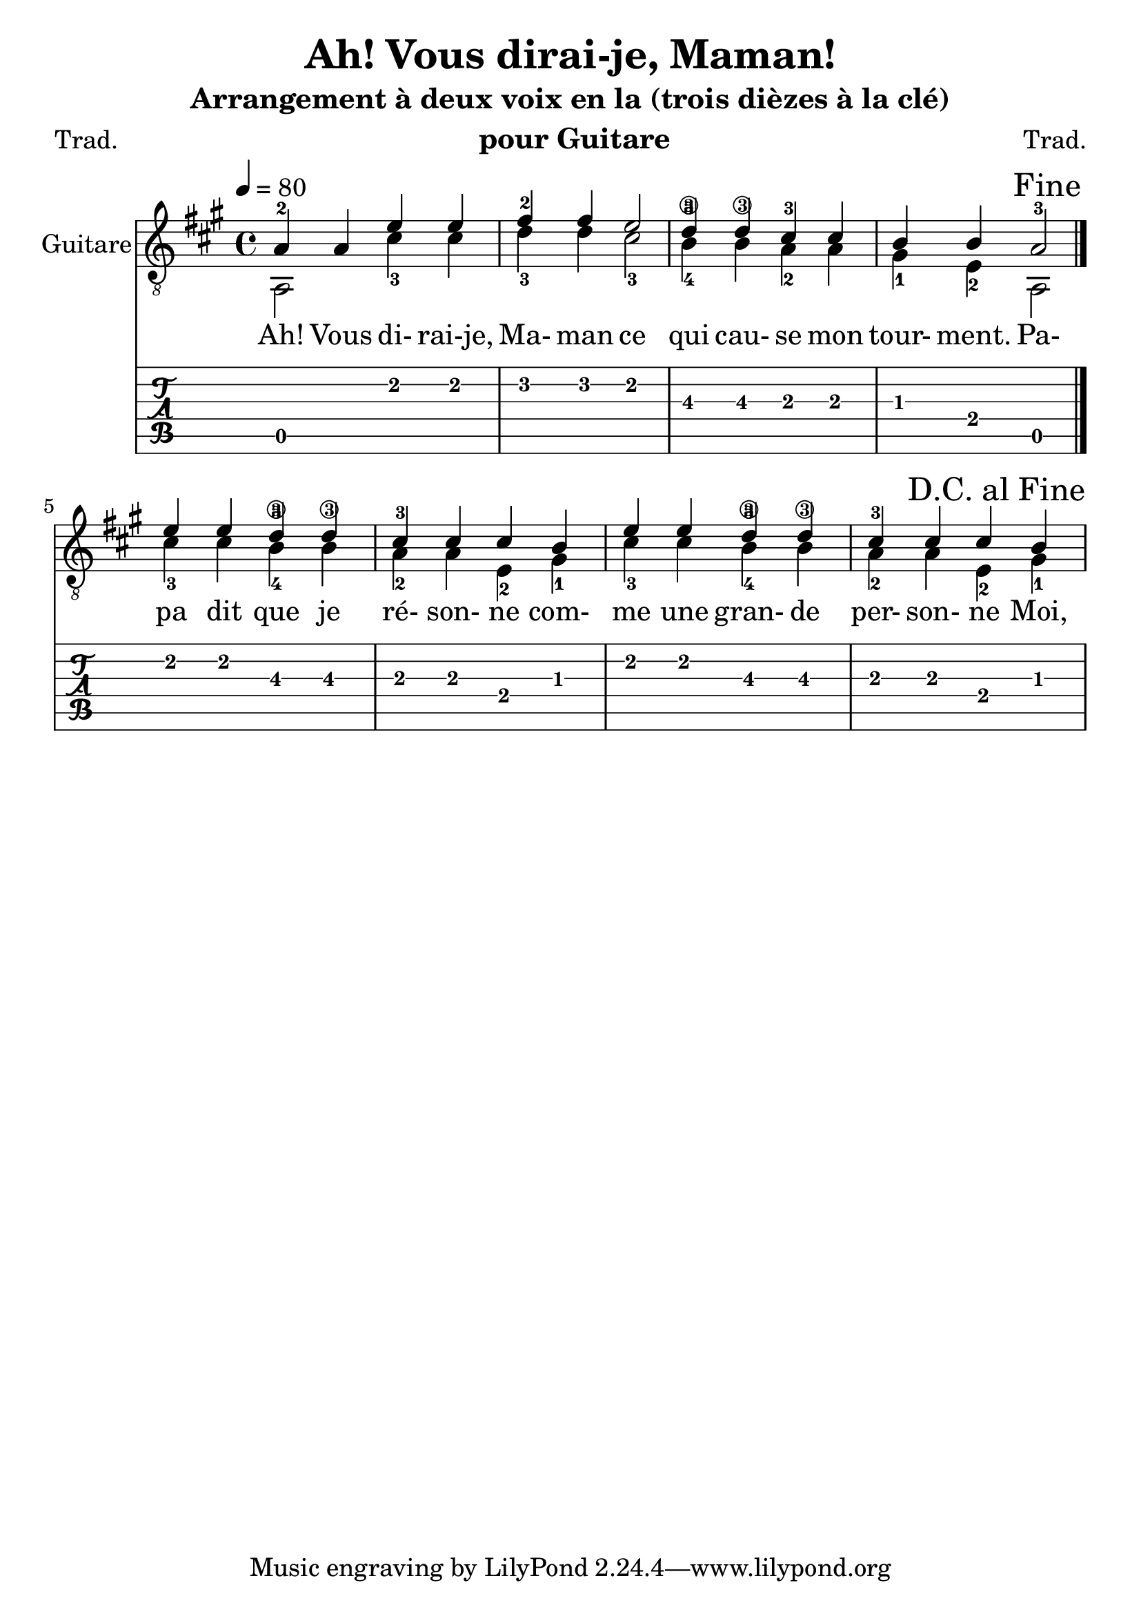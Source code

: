 \version "2.12.3"

#(set-default-paper-size "a4")
#(set-global-staff-size 24 )

\header {
	title = "Ah! Vous dirai-je, Maman!"
	subtitle = "Arrangement à deux voix en la (trois dièzes à la clé)"
	instrument = " pour Guitare"
	composer = "Trad."
	poet = "Trad."

	}

global = {
	\key a \major
	\time 4/4
	\tempo 4=80    % (ça me semble un peu lent !)
	}

upper = \relative c' { \tempo 4=80

\global
	\set Staff.midiInstrument = "acoustic guitar (nylon)"
	\stemUp a4-2 a e' e |
	fis-2 fis e2 |
	d4-3 d cis-3 cis |
	b b a2-3 |

	\once \override Score.RehearsalMark #'break-visibility =
		#end-of-line-visible
	\once \override Score.RehearsalMark #'self-alignment-X = #RIGHT

	\mark "Fine" \bar "|." \break

	e'4 e d-3 d |
	cis-3 cis cis b |
	e4 e d-3 d |
	cis-3 cis cis b |

%	\once \override Score.RehearsalMark #'break-visibility =
%		#end-of-line-visible
	\once \override Score.RehearsalMark #'self-alignment-X = #RIGHT

	\mark "D.C. al Fine"

	}
%Paroles = \lyricmode {
\addlyrics {
	Ah! Vous di- rai-je, Ma- man
	ce qui cau- se mon tour- ment.
	Pa- pa dit que je ré- son- ne %---> RAIsonne ! (pas comme le tambour, quand même ! :-))
	com- me une gran- de per- son- ne

	Moi, je dis que les bon- bons
	Va- lent mieux que la rai- son.
}
	
	
lower = \relative c' {

\global

	\stemDown a,2 cis'4-3 cis |
	d-3 d cis2-3 |
	b4-4\3 b\3 a-2 a |
	gis-1 e-2 a,2 |
	cis'4-3 cis b-4\3 b\3 |
	a-2 a e-2 gis-1 |
	cis4-3 cis b-4\3 b\3 |
	a-2 a e-2 gis-1 |

}

\score {
<<
	\new StaffGroup \with {
		\consists "Instrument_name_engraver"
		instrumentName = "Guitare"
	}

%	\new Staff \with {
%		midiInstrument = "acoustic guitar (nylon)"
%	}

	{ \clef "treble_8" << \upper \\ \lower >> }

	\new TabStaff \with {
		stringTunings = #guitar-tuning
	}

%	<<
%	\new TabVoice { \voiceOne \upper }
	\new TabVoice { \voiceTwo \lower }

%	>>


>>

	\midi { }

	\layout {
		\context { \TabStaff
		\override TimeSignature #'style = #'numbered
		\override Stem #'transparent = ##t
		\override Beam #'transparent = ##t }
	}

}
